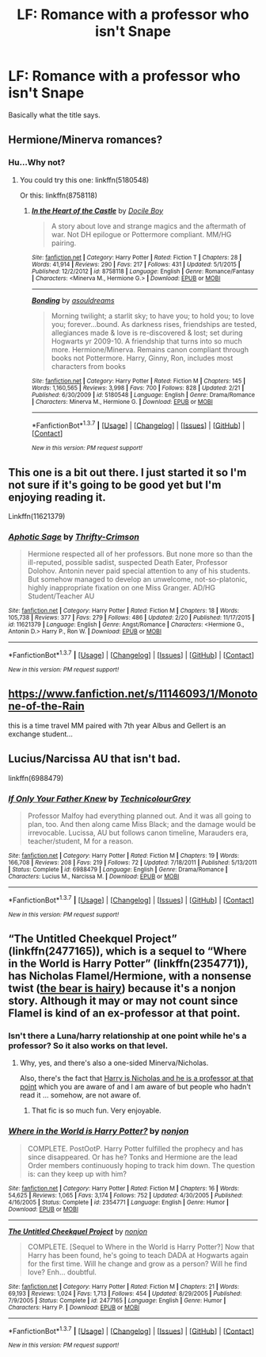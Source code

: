 #+TITLE: LF: Romance with a professor who isn't Snape

* LF: Romance with a professor who isn't Snape
:PROPERTIES:
:Author: Elessargreystone
:Score: 9
:DateUnix: 1456582171.0
:DateShort: 2016-Feb-27
:FlairText: Request
:END:
Basically what the title says.


** Hermione/Minerva romances?
:PROPERTIES:
:Author: Krististrasza
:Score: 4
:DateUnix: 1456588397.0
:DateShort: 2016-Feb-27
:END:

*** Hu...Why not?
:PROPERTIES:
:Author: Elessargreystone
:Score: 5
:DateUnix: 1456591336.0
:DateShort: 2016-Feb-27
:END:

**** You could try this one: linkffn(5180548)

Or this: linkffn(8758118)
:PROPERTIES:
:Author: Krististrasza
:Score: 2
:DateUnix: 1456594746.0
:DateShort: 2016-Feb-27
:END:

***** [[http://www.fanfiction.net/s/8758118/1/][*/In the Heart of the Castle/*]] by [[https://www.fanfiction.net/u/3469071/Docile-Boy][/Docile Boy/]]

#+begin_quote
  A story about love and strange magics and the aftermath of war. Not DH epilogue or Pottermore compliant. MM/HG pairing.
#+end_quote

^{/Site/: [[http://www.fanfiction.net/][fanfiction.net]] *|* /Category/: Harry Potter *|* /Rated/: Fiction T *|* /Chapters/: 28 *|* /Words/: 41,914 *|* /Reviews/: 290 *|* /Favs/: 217 *|* /Follows/: 431 *|* /Updated/: 5/1/2015 *|* /Published/: 12/2/2012 *|* /id/: 8758118 *|* /Language/: English *|* /Genre/: Romance/Fantasy *|* /Characters/: <Minerva M., Hermione G.> *|* /Download/: [[http://www.p0ody-files.com/ff_to_ebook/ffn-bot/index.php?id=8758118&source=ff&filetype=epub][EPUB]] or [[http://www.p0ody-files.com/ff_to_ebook/ffn-bot/index.php?id=8758118&source=ff&filetype=mobi][MOBI]]}

--------------

[[http://www.fanfiction.net/s/5180548/1/][*/Bonding/*]] by [[https://www.fanfiction.net/u/1219606/asouldreams][/asouldreams/]]

#+begin_quote
  Morning twilight; a starlit sky; to have you; to hold you; to love you; forever...bound. As darkness rises, friendships are tested, allegiances made & love is re-discovered & lost; set during Hogwarts yr 2009-10. A friendship that turns into so much more. Hermione/Minerva. Remains canon compliant through books not Pottermore. Harry, Ginny, Ron, includes most characters from books
#+end_quote

^{/Site/: [[http://www.fanfiction.net/][fanfiction.net]] *|* /Category/: Harry Potter *|* /Rated/: Fiction M *|* /Chapters/: 145 *|* /Words/: 1,160,565 *|* /Reviews/: 3,998 *|* /Favs/: 700 *|* /Follows/: 828 *|* /Updated/: 2/21 *|* /Published/: 6/30/2009 *|* /id/: 5180548 *|* /Language/: English *|* /Genre/: Drama/Romance *|* /Characters/: Minerva M., Hermione G. *|* /Download/: [[http://www.p0ody-files.com/ff_to_ebook/ffn-bot/index.php?id=5180548&source=ff&filetype=epub][EPUB]] or [[http://www.p0ody-files.com/ff_to_ebook/ffn-bot/index.php?id=5180548&source=ff&filetype=mobi][MOBI]]}

--------------

*FanfictionBot*^{1.3.7} *|* [[[https://github.com/tusing/reddit-ffn-bot/wiki/Usage][Usage]]] | [[[https://github.com/tusing/reddit-ffn-bot/wiki/Changelog][Changelog]]] | [[[https://github.com/tusing/reddit-ffn-bot/issues/][Issues]]] | [[[https://github.com/tusing/reddit-ffn-bot/][GitHub]]] | [[[https://www.reddit.com/message/compose?to=%2Fu%2Ftusing][Contact]]]

^{/New in this version: PM request support!/}
:PROPERTIES:
:Author: FanfictionBot
:Score: 2
:DateUnix: 1456594901.0
:DateShort: 2016-Feb-27
:END:


** This one is a bit out there. I just started it so I'm not sure if it's going to be good yet but I'm enjoying reading it.

Linkffn(11621379)
:PROPERTIES:
:Author: Midnightnox
:Score: 2
:DateUnix: 1456604447.0
:DateShort: 2016-Feb-27
:END:

*** [[http://www.fanfiction.net/s/11621379/1/][*/Aphotic Sage/*]] by [[https://www.fanfiction.net/u/2993365/Thrifty-Crimson][/Thrifty-Crimson/]]

#+begin_quote
  Hermione respected all of her professors. But none more so than the ill-reputed, possible sadist, suspected Death Eater, Professor Dolohov. Antonin never paid special attention to any of his students. But somehow managed to develop an unwelcome, not-so-platonic, highly inappropriate fixation on one Miss Granger. AD/HG Student/Teacher AU
#+end_quote

^{/Site/: [[http://www.fanfiction.net/][fanfiction.net]] *|* /Category/: Harry Potter *|* /Rated/: Fiction M *|* /Chapters/: 18 *|* /Words/: 105,738 *|* /Reviews/: 377 *|* /Favs/: 279 *|* /Follows/: 486 *|* /Updated/: 2/20 *|* /Published/: 11/17/2015 *|* /id/: 11621379 *|* /Language/: English *|* /Genre/: Angst/Romance *|* /Characters/: <Hermione G., Antonin D.> Harry P., Ron W. *|* /Download/: [[http://www.p0ody-files.com/ff_to_ebook/ffn-bot/index.php?id=11621379&source=ff&filetype=epub][EPUB]] or [[http://www.p0ody-files.com/ff_to_ebook/ffn-bot/index.php?id=11621379&source=ff&filetype=mobi][MOBI]]}

--------------

*FanfictionBot*^{1.3.7} *|* [[[https://github.com/tusing/reddit-ffn-bot/wiki/Usage][Usage]]] | [[[https://github.com/tusing/reddit-ffn-bot/wiki/Changelog][Changelog]]] | [[[https://github.com/tusing/reddit-ffn-bot/issues/][Issues]]] | [[[https://github.com/tusing/reddit-ffn-bot/][GitHub]]] | [[[https://www.reddit.com/message/compose?to=%2Fu%2Ftusing][Contact]]]

^{/New in this version: PM request support!/}
:PROPERTIES:
:Author: FanfictionBot
:Score: 1
:DateUnix: 1456604491.0
:DateShort: 2016-Feb-27
:END:


** [[https://www.fanfiction.net/s/11146093/1/Monotone-of-the-Rain]]

this is a time travel MM paired with 7th year Albus and Gellert is an exchange student...
:PROPERTIES:
:Author: sfjoellen
:Score: 1
:DateUnix: 1456609477.0
:DateShort: 2016-Feb-28
:END:


** Lucius/Narcissa AU that isn't bad.

linkffn(6988479)
:PROPERTIES:
:Author: fearandselfloathing_
:Score: 1
:DateUnix: 1456618447.0
:DateShort: 2016-Feb-28
:END:

*** [[http://www.fanfiction.net/s/6988479/1/][*/If Only Your Father Knew/*]] by [[https://www.fanfiction.net/u/1497180/TechnicolourGrey][/TechnicolourGrey/]]

#+begin_quote
  Professor Malfoy had everything planned out. And it was all going to plan, too. And then along came Miss Black; and the damage would be irrevocable. Lucissa, AU but follows canon timeline, Marauders era, teacher/student, M for a reason.
#+end_quote

^{/Site/: [[http://www.fanfiction.net/][fanfiction.net]] *|* /Category/: Harry Potter *|* /Rated/: Fiction M *|* /Chapters/: 19 *|* /Words/: 166,708 *|* /Reviews/: 208 *|* /Favs/: 219 *|* /Follows/: 72 *|* /Updated/: 7/18/2011 *|* /Published/: 5/13/2011 *|* /Status/: Complete *|* /id/: 6988479 *|* /Language/: English *|* /Genre/: Drama/Romance *|* /Characters/: Lucius M., Narcissa M. *|* /Download/: [[http://www.p0ody-files.com/ff_to_ebook/ffn-bot/index.php?id=6988479&source=ff&filetype=epub][EPUB]] or [[http://www.p0ody-files.com/ff_to_ebook/ffn-bot/index.php?id=6988479&source=ff&filetype=mobi][MOBI]]}

--------------

*FanfictionBot*^{1.3.7} *|* [[[https://github.com/tusing/reddit-ffn-bot/wiki/Usage][Usage]]] | [[[https://github.com/tusing/reddit-ffn-bot/wiki/Changelog][Changelog]]] | [[[https://github.com/tusing/reddit-ffn-bot/issues/][Issues]]] | [[[https://github.com/tusing/reddit-ffn-bot/][GitHub]]] | [[[https://www.reddit.com/message/compose?to=%2Fu%2Ftusing][Contact]]]

^{/New in this version: PM request support!/}
:PROPERTIES:
:Author: FanfictionBot
:Score: 1
:DateUnix: 1456618534.0
:DateShort: 2016-Feb-28
:END:


** “The Untitled Cheekquel Project” (linkffn(2477165)), which is a sequel to “Where in the World is Harry Potter” (linkffn(2354771)), has Nicholas Flamel/Hermione, with a nonsense twist ([[/spoiler][the bear is hairy]]) because it's a nonjon story. Although it may or may not count since Flamel is kind of an ex-professor at that point.
:PROPERTIES:
:Author: Kazeto
:Score: 1
:DateUnix: 1456749823.0
:DateShort: 2016-Feb-29
:END:

*** Isn't there a Luna/harry relationship at one point while he's a professor? So it also works on that level.
:PROPERTIES:
:Author: xljj42
:Score: 2
:DateUnix: 1456767702.0
:DateShort: 2016-Feb-29
:END:

**** Why, yes, and there's also a one-sided Minerva/Nicholas.

Also, there's the fact that [[/spoiler][Harry is Nicholas and he is a professor at that point]] which you are aware of and I am aware of but people who hadn't read it ... somehow, are not aware of.
:PROPERTIES:
:Author: Kazeto
:Score: 1
:DateUnix: 1456768071.0
:DateShort: 2016-Feb-29
:END:

***** That fic is so much fun. Very enjoyable.
:PROPERTIES:
:Author: xljj42
:Score: 1
:DateUnix: 1456768487.0
:DateShort: 2016-Feb-29
:END:


*** [[http://www.fanfiction.net/s/2354771/1/][*/Where in the World is Harry Potter?/*]] by [[https://www.fanfiction.net/u/649528/nonjon][/nonjon/]]

#+begin_quote
  COMPLETE. PostOotP. Harry Potter fulfilled the prophecy and has since disappeared. Or has he? Tonks and Hermione are the lead Order members continuously hoping to track him down. The question is: can they keep up with him?
#+end_quote

^{/Site/: [[http://www.fanfiction.net/][fanfiction.net]] *|* /Category/: Harry Potter *|* /Rated/: Fiction M *|* /Chapters/: 16 *|* /Words/: 54,625 *|* /Reviews/: 1,065 *|* /Favs/: 3,174 *|* /Follows/: 752 *|* /Updated/: 4/30/2005 *|* /Published/: 4/16/2005 *|* /Status/: Complete *|* /id/: 2354771 *|* /Language/: English *|* /Genre/: Humor *|* /Download/: [[http://www.p0ody-files.com/ff_to_ebook/ffn-bot/index.php?id=2354771&source=ff&filetype=epub][EPUB]] or [[http://www.p0ody-files.com/ff_to_ebook/ffn-bot/index.php?id=2354771&source=ff&filetype=mobi][MOBI]]}

--------------

[[http://www.fanfiction.net/s/2477165/1/][*/The Untitled Cheekquel Project/*]] by [[https://www.fanfiction.net/u/649528/nonjon][/nonjon/]]

#+begin_quote
  COMPLETE. [Sequel to Where in the World is Harry Potter?] Now that Harry has been found, he's going to teach DADA at Hogwarts again for the first time. Will he change and grow as a person? Will he find love? Enh... doubtful.
#+end_quote

^{/Site/: [[http://www.fanfiction.net/][fanfiction.net]] *|* /Category/: Harry Potter *|* /Rated/: Fiction M *|* /Chapters/: 21 *|* /Words/: 69,193 *|* /Reviews/: 1,024 *|* /Favs/: 1,713 *|* /Follows/: 454 *|* /Updated/: 8/29/2005 *|* /Published/: 7/9/2005 *|* /Status/: Complete *|* /id/: 2477165 *|* /Language/: English *|* /Genre/: Humor *|* /Characters/: Harry P. *|* /Download/: [[http://www.p0ody-files.com/ff_to_ebook/ffn-bot/index.php?id=2477165&source=ff&filetype=epub][EPUB]] or [[http://www.p0ody-files.com/ff_to_ebook/ffn-bot/index.php?id=2477165&source=ff&filetype=mobi][MOBI]]}

--------------

*FanfictionBot*^{1.3.7} *|* [[[https://github.com/tusing/reddit-ffn-bot/wiki/Usage][Usage]]] | [[[https://github.com/tusing/reddit-ffn-bot/wiki/Changelog][Changelog]]] | [[[https://github.com/tusing/reddit-ffn-bot/issues/][Issues]]] | [[[https://github.com/tusing/reddit-ffn-bot/][GitHub]]] | [[[https://www.reddit.com/message/compose?to=%2Fu%2Ftusing][Contact]]]

^{/New in this version: PM request support!/}
:PROPERTIES:
:Author: FanfictionBot
:Score: 1
:DateUnix: 1456749932.0
:DateShort: 2016-Feb-29
:END:
